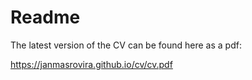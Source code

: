 * Readme
The latest version of the CV can be found here as a pdf:
#+begin_center
[[https://janmasrovira.github.io/cv/cv.pdf]]
#+end_center
